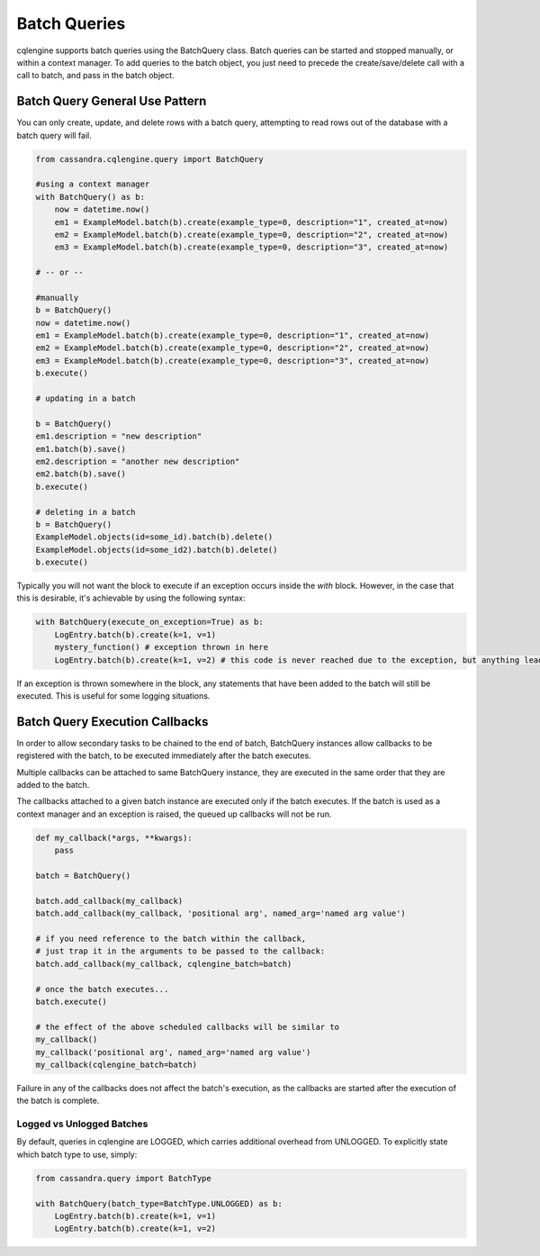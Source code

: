 =============
Batch Queries
=============

cqlengine supports batch queries using the BatchQuery class. Batch queries can be started and stopped manually, or within a context manager. To add queries to the batch object, you just need to precede the create/save/delete call with a call to batch, and pass in the batch object.


Batch Query General Use Pattern
===============================

You can only create, update, and delete rows with a batch query, attempting to read rows out of the database with a batch query will fail.

.. code-block:: python

    from cassandra.cqlengine.query import BatchQuery

    #using a context manager
    with BatchQuery() as b:
        now = datetime.now()
        em1 = ExampleModel.batch(b).create(example_type=0, description="1", created_at=now)
        em2 = ExampleModel.batch(b).create(example_type=0, description="2", created_at=now)
        em3 = ExampleModel.batch(b).create(example_type=0, description="3", created_at=now)

    # -- or --

    #manually
    b = BatchQuery()
    now = datetime.now()
    em1 = ExampleModel.batch(b).create(example_type=0, description="1", created_at=now)
    em2 = ExampleModel.batch(b).create(example_type=0, description="2", created_at=now)
    em3 = ExampleModel.batch(b).create(example_type=0, description="3", created_at=now)
    b.execute()

    # updating in a batch

    b = BatchQuery()
    em1.description = "new description"
    em1.batch(b).save()
    em2.description = "another new description"
    em2.batch(b).save()
    b.execute()

    # deleting in a batch
    b = BatchQuery()
    ExampleModel.objects(id=some_id).batch(b).delete()
    ExampleModel.objects(id=some_id2).batch(b).delete()
    b.execute()


Typically you will not want the block to execute if an exception occurs inside the `with` block.  However, in the case that this is desirable, it's achievable by using the following syntax:

.. code-block:: python

    with BatchQuery(execute_on_exception=True) as b:
        LogEntry.batch(b).create(k=1, v=1)
        mystery_function() # exception thrown in here
        LogEntry.batch(b).create(k=1, v=2) # this code is never reached due to the exception, but anything leading up to here will execute in the batch.

If an exception is thrown somewhere in the block, any statements that have been added to the batch will still be executed.  This is useful for some logging situations.

Batch Query Execution Callbacks
===============================

In order to allow secondary tasks to be chained to the end of batch, BatchQuery instances allow callbacks to be
registered with the batch, to be executed immediately after the batch executes.

Multiple callbacks can be attached to same BatchQuery instance, they are executed in the same order that they
are added to the batch.

The callbacks attached to a given batch instance are executed only if the batch executes. If the batch is used as a
context manager and an exception is raised, the queued up callbacks will not be run.

.. code-block:: python

    def my_callback(*args, **kwargs):
        pass

    batch = BatchQuery()

    batch.add_callback(my_callback)
    batch.add_callback(my_callback, 'positional arg', named_arg='named arg value')

    # if you need reference to the batch within the callback,
    # just trap it in the arguments to be passed to the callback:
    batch.add_callback(my_callback, cqlengine_batch=batch)

    # once the batch executes...
    batch.execute()

    # the effect of the above scheduled callbacks will be similar to
    my_callback()
    my_callback('positional arg', named_arg='named arg value')
    my_callback(cqlengine_batch=batch)

Failure in any of the callbacks does not affect the batch's execution, as the callbacks are started after the execution
of the batch is complete.

Logged vs Unlogged Batches
---------------------------
By default, queries in cqlengine are LOGGED, which carries additional overhead from UNLOGGED.  To explicitly state which batch type to use, simply:


.. code-block:: python

        from cassandra.query import BatchType

        with BatchQuery(batch_type=BatchType.UNLOGGED) as b:
            LogEntry.batch(b).create(k=1, v=1)
            LogEntry.batch(b).create(k=1, v=2)
